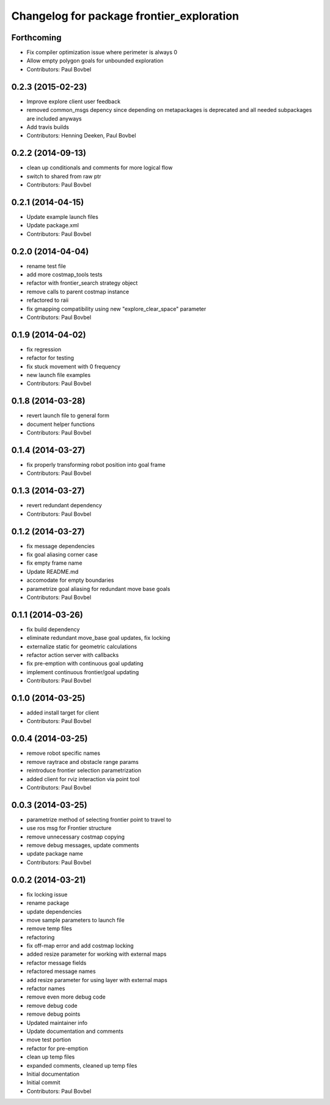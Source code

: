 ^^^^^^^^^^^^^^^^^^^^^^^^^^^^^^^^^^^^^^^^^^
Changelog for package frontier_exploration
^^^^^^^^^^^^^^^^^^^^^^^^^^^^^^^^^^^^^^^^^^

Forthcoming
-----------
* Fix compiler optimization issue where perimeter is always 0
* Allow empty polygon goals for unbounded exploration
* Contributors: Paul Bovbel

0.2.3 (2015-02-23)
------------------
* Improve explore client user feedback
* removed common_msgs depency
  since depending on metapackages is deprecated and all needed subpackages are included anyways
* Add travis builds
* Contributors: Henning Deeken, Paul Bovbel

0.2.2 (2014-09-13)
------------------
* clean up conditionals and comments for more logical flow
* switch to shared from raw ptr
* Contributors: Paul Bovbel

0.2.1 (2014-04-15)
------------------
* Update example launch files
* Update package.xml
* Contributors: Paul Bovbel

0.2.0 (2014-04-04)
------------------
* rename test file
* add more costmap_tools tests
* refactor with frontier_search strategy object
* remove calls to parent costmap instance
* refactored to raii
* fix gmapping compatibility using new "explore_clear_space" parameter
* Contributors: Paul Bovbel

0.1.9 (2014-04-02)
------------------
* fix regression
* refactor for testing
* fix stuck movement with 0 frequency
* new launch file examples
* Contributors: Paul Bovbel

0.1.8 (2014-03-28)
------------------
* revert launch file to general form
* document helper functions
* Contributors: Paul Bovbel

0.1.4 (2014-03-27)
------------------
* fix properly transforming robot position into goal frame
* Contributors: Paul Bovbel

0.1.3 (2014-03-27)
------------------
* revert redundant dependency
* Contributors: Paul Bovbel

0.1.2 (2014-03-27)
------------------
* fix message dependencies
* fix goal aliasing corner case
* fix empty frame name
* Update README.md
* accomodate for empty boundaries
* parametrize goal aliasing for redundant move base goals
* Contributors: Paul Bovbel

0.1.1 (2014-03-26)
------------------
* fix build dependency
* eliminate redundant move_base goal updates, fix locking
* externalize static for geometric calculations
* refactor action server with callbacks
* fix pre-emption with continuous goal updating
* implement continuous frontier/goal updating
* Contributors: Paul Bovbel

0.1.0 (2014-03-25)
------------------
* added install target for client
* Contributors: Paul Bovbel

0.0.4 (2014-03-25)
------------------
* remove robot specific names
* remove raytrace and obstacle range params
* reintroduce frontier selection parametrization
* added client for rviz interaction via point tool
* Contributors: Paul Bovbel

0.0.3 (2014-03-25)
------------------
* parametrize method of selecting frontier point to travel to
* use ros msg for Frontier structure
* remove unnecessary costmap copying
* remove debug messages, update comments
* update package name
* Contributors: Paul Bovbel

0.0.2 (2014-03-21)
------------------
* fix locking issue
* rename package
* update dependencies
* move sample parameters to launch file
* remove temp files
* refactoring
* fix off-map error and add costmap locking
* added resize parameter for working with external maps
* refactor message fields
* refactored message names
* add resize parameter for using layer with external maps
* refactor names
* remove even more debug code
* remove debug code
* remove debug points
* Updated maintainer info
* Update documentation and comments
* move test portion
* refactor for pre-emption
* clean up temp files
* expanded comments, cleaned up temp files
* Initial documentation
* Initial commit
* Contributors: Paul Bovbel